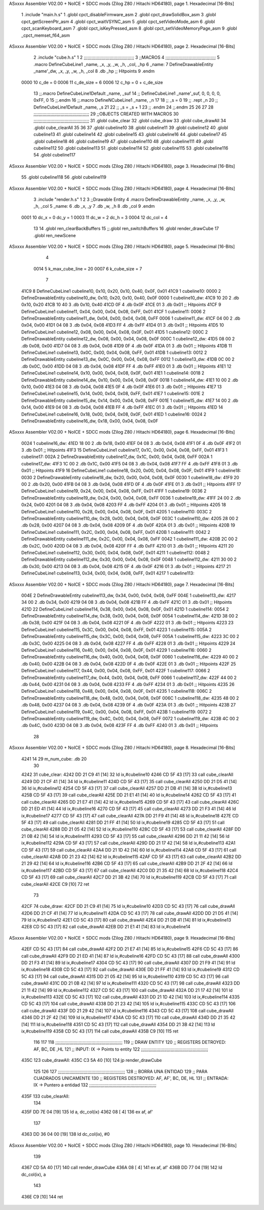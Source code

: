 ASxxxx Assembler V02.00 + NoICE + SDCC mods  (Zilog Z80 / Hitachi HD64180), page 1.
Hexadecimal [16-Bits]



                              1 .include "main.h.s"
                              1 .globl cpct_disableFirmware_asm
                              2 .globl cpct_drawSolidBox_asm
                              3 .globl cpct_getScreenPtr_asm
                              4 .globl cpct_waitVSYNC_asm
                              5 .globl cpct_setVideoMode_asm
                              6 .globl cpct_scanKeyboard_asm
                              7 .globl cpct_isKeyPressed_asm
                              8 .globl cpct_setVideoMemoryPage_asm
                              9 .globl _cpct_memset_f64_asm
ASxxxx Assembler V02.00 + NoICE + SDCC mods  (Zilog Z80 / Hitachi HD64180), page 2.
Hexadecimal [16-Bits]



                              2 .include "cube.h.s"
                              1 
                              2 ;;;;;;;;;;;;;;;;;;;;;;;;;;;;;;;;;;;;;;;
                              3 ;;MACROS
                              4 ;;;;;;;;;;;;;;;;;;;;;;;;;;;;;;;;;;;;;;;
                              5 .macro DefineCubeLine1 _name, _x, _y, _w, _h, _col, _hp
                              6 _name:
                              7     DefineDrawableEntity _name'_dw, _x, _y, _w, _h, _col
                              8     .db     _hp     ;; Hitpoints
                              9 .endm
                     0000    10 c_de        = 0
                     0006    11 c_de_size   = 6
                     0006    12 c_hp        = 0 + c_de_size
                             13 ;;.macro DefineCubeLine1Default _name, _suf
                             14 ;;    DefineCubeLine1 _name'_suf, 0, 0, 0, 0, 0xFF, 0
                             15 ;;.endm
                             16 ;;.macro DefineNCubeLine1 _name, _n
                             17 
                             18 ;;    _s = 0
                             19 ;;    .rept _n
                             20 ;;        DefineCubeLine1Default _name, \_s
                             21 
                             22 ;;        _s = _s + 1
                             23 ;;    .endm
                             24 ;;.endm
                             25 
                             26 
                             27 
                             28 ;;;;;;;;;;;;;;;;;;;;;;;;;;;;;;;;;;;;;;;;;;;
                             29 ;;OBJECTS CREATED WITH MACROS
                             30 ;;;;;;;;;;;;;;;;;;;;;;;;;;;;;;;;;;;;;;;;;;;
                             31 .globl cube_clear
                             32 .globl cube_draw
                             33 .globl cube_drawAll
                             34 .globl cube_clearAll
                             35 
                             36 
                             37 .globl cubeline10
                             38 .globl cubeline11
                             39 .globl cubeline12
                             40 .globl cubeline13
                             41 .globl cubeline14
                             42 .globl cubeline15
                             43 .globl cubeline16
                             44 .globl cubeline17
                             45 .globl cubeline18
                             46 .globl cubeline19
                             47 .globl cubeline110
                             48 .globl cubeline111
                             49 .globl cubeline112
                             50 .globl cubeline113
                             51 .globl cubeline114
                             52 .globl cubeline115
                             53 .globl cubeline116
                             54 .globl cubeline117
ASxxxx Assembler V02.00 + NoICE + SDCC mods  (Zilog Z80 / Hitachi HD64180), page 3.
Hexadecimal [16-Bits]



                             55 .globl cubeline118
                             56 .globl cubeline119
ASxxxx Assembler V02.00 + NoICE + SDCC mods  (Zilog Z80 / Hitachi HD64180), page 4.
Hexadecimal [16-Bits]



                              3 .include "render.h.s"
                              1 
                              2 
                              3 ;;Drawable Entity
                              4 .macro DefineDrawableEntity _name, _x, _y, _w, _h, _col
                              5 _name:
                              6     .db _x, _y
                              7     .db _w, _h
                              8     .db _col
                              9 .endm
                     0001    10 dc_x    = 0     dc_y    = 1
                     0003    11 dc_w    = 2     dc_h    = 3
                     0004    12 dc_col  = 4
                             13 
                             14 .globl ren_clearBackBuffers
                             15 ;;.globl ren_switchBuffers
                             16 .globl render_drawCube
                             17 .globl ren_newScene
ASxxxx Assembler V02.00 + NoICE + SDCC mods  (Zilog Z80 / Hitachi HD64180), page 5.
Hexadecimal [16-Bits]



                              4 
                     0014     5 k_max_cube_line = 20
                     0007     6 k_cube_size = 7
                              7 
   41C9                       8 DefineCubeLine1 cubeline10, 0x10, 0x20, 0x10, 0x40, 0x0F, 0x01
   41C9                       1 cubeline10:
   0000                       2     DefineDrawableEntity cubeline10_dw, 0x10, 0x20, 0x10, 0x40, 0x0F
   0000                       1 cubeline10_dw:
   41C9 10 20                 2     .db 0x10, 0x20
   41CB 10 40                 3     .db 0x10, 0x40
   41CD 0F                    4     .db 0x0F
   41CE 01                    3     .db     0x01     ;; Hitpoints
   41CF                       9 DefineCubeLine1 cubeline11, 0x04, 0x00, 0x04, 0x08, 0xFF, 0x01
   41CF                       1 cubeline11:
   0006                       2     DefineDrawableEntity cubeline11_dw, 0x04, 0x00, 0x04, 0x08, 0xFF
   0006                       1 cubeline11_dw:
   41CF 04 00                 2     .db 0x04, 0x00
   41D1 04 08                 3     .db 0x04, 0x08
   41D3 FF                    4     .db 0xFF
   41D4 01                    3     .db     0x01     ;; Hitpoints
   41D5                      10 DefineCubeLine1 cubeline12, 0x08, 0x00, 0x04, 0x08, 0x0F, 0x01
   41D5                       1 cubeline12:
   000C                       2     DefineDrawableEntity cubeline12_dw, 0x08, 0x00, 0x04, 0x08, 0x0F
   000C                       1 cubeline12_dw:
   41D5 08 00                 2     .db 0x08, 0x00
   41D7 04 08                 3     .db 0x04, 0x08
   41D9 0F                    4     .db 0x0F
   41DA 01                    3     .db     0x01     ;; Hitpoints
   41DB                      11 DefineCubeLine1 cubeline13, 0x0C, 0x00, 0x04, 0x08, 0xFF, 0x01
   41DB                       1 cubeline13:
   0012                       2     DefineDrawableEntity cubeline13_dw, 0x0C, 0x00, 0x04, 0x08, 0xFF
   0012                       1 cubeline13_dw:
   41DB 0C 00                 2     .db 0x0C, 0x00
   41DD 04 08                 3     .db 0x04, 0x08
   41DF FF                    4     .db 0xFF
   41E0 01                    3     .db     0x01     ;; Hitpoints
   41E1                      12 DefineCubeLine1 cubeline14, 0x10, 0x00, 0x04, 0x08, 0x0F, 0x01
   41E1                       1 cubeline14:
   0018                       2     DefineDrawableEntity cubeline14_dw, 0x10, 0x00, 0x04, 0x08, 0x0F
   0018                       1 cubeline14_dw:
   41E1 10 00                 2     .db 0x10, 0x00
   41E3 04 08                 3     .db 0x04, 0x08
   41E5 0F                    4     .db 0x0F
   41E6 01                    3     .db     0x01     ;; Hitpoints
   41E7                      13 DefineCubeLine1 cubeline15, 0x14, 0x00, 0x04, 0x08, 0xFF, 0x01
   41E7                       1 cubeline15:
   001E                       2     DefineDrawableEntity cubeline15_dw, 0x14, 0x00, 0x04, 0x08, 0xFF
   001E                       1 cubeline15_dw:
   41E7 14 00                 2     .db 0x14, 0x00
   41E9 04 08                 3     .db 0x04, 0x08
   41EB FF                    4     .db 0xFF
   41EC 01                    3     .db     0x01     ;; Hitpoints
   41ED                      14 DefineCubeLine1 cubeline16, 0x18, 0x00, 0x04, 0x08, 0x0F, 0x01
   41ED                       1 cubeline16:
   0024                       2     DefineDrawableEntity cubeline16_dw, 0x18, 0x00, 0x04, 0x08, 0x0F
ASxxxx Assembler V02.00 + NoICE + SDCC mods  (Zilog Z80 / Hitachi HD64180), page 6.
Hexadecimal [16-Bits]



   0024                       1 cubeline16_dw:
   41ED 18 00                 2     .db 0x18, 0x00
   41EF 04 08                 3     .db 0x04, 0x08
   41F1 0F                    4     .db 0x0F
   41F2 01                    3     .db     0x01     ;; Hitpoints
   41F3                      15 DefineCubeLine1 cubeline17, 0x1C, 0x00, 0x04, 0x08, 0xFF, 0x01
   41F3                       1 cubeline17:
   002A                       2     DefineDrawableEntity cubeline17_dw, 0x1C, 0x00, 0x04, 0x08, 0xFF
   002A                       1 cubeline17_dw:
   41F3 1C 00                 2     .db 0x1C, 0x00
   41F5 04 08                 3     .db 0x04, 0x08
   41F7 FF                    4     .db 0xFF
   41F8 01                    3     .db     0x01     ;; Hitpoints
   41F9                      16 DefineCubeLine1 cubeline18, 0x20, 0x00, 0x04, 0x08, 0x0F, 0x01
   41F9                       1 cubeline18:
   0030                       2     DefineDrawableEntity cubeline18_dw, 0x20, 0x00, 0x04, 0x08, 0x0F
   0030                       1 cubeline18_dw:
   41F9 20 00                 2     .db 0x20, 0x00
   41FB 04 08                 3     .db 0x04, 0x08
   41FD 0F                    4     .db 0x0F
   41FE 01                    3     .db     0x01     ;; Hitpoints
   41FF                      17 DefineCubeLine1 cubeline19, 0x24, 0x00, 0x04, 0x08, 0xFF, 0x01
   41FF                       1 cubeline19:
   0036                       2     DefineDrawableEntity cubeline19_dw, 0x24, 0x00, 0x04, 0x08, 0xFF
   0036                       1 cubeline19_dw:
   41FF 24 00                 2     .db 0x24, 0x00
   4201 04 08                 3     .db 0x04, 0x08
   4203 FF                    4     .db 0xFF
   4204 01                    3     .db     0x01     ;; Hitpoints
   4205                      18 DefineCubeLine1 cubeline110, 0x28, 0x00, 0x04, 0x08, 0x0F, 0x01
   4205                       1 cubeline110:
   003C                       2     DefineDrawableEntity cubeline110_dw, 0x28, 0x00, 0x04, 0x08, 0x0F
   003C                       1 cubeline110_dw:
   4205 28 00                 2     .db 0x28, 0x00
   4207 04 08                 3     .db 0x04, 0x08
   4209 0F                    4     .db 0x0F
   420A 01                    3     .db     0x01     ;; Hitpoints
   420B                      19 DefineCubeLine1 cubeline111, 0x2C, 0x00, 0x04, 0x08, 0xFF, 0x01
   420B                       1 cubeline111:
   0042                       2     DefineDrawableEntity cubeline111_dw, 0x2C, 0x00, 0x04, 0x08, 0xFF
   0042                       1 cubeline111_dw:
   420B 2C 00                 2     .db 0x2C, 0x00
   420D 04 08                 3     .db 0x04, 0x08
   420F FF                    4     .db 0xFF
   4210 01                    3     .db     0x01     ;; Hitpoints
   4211                      20 DefineCubeLine1 cubeline112, 0x30, 0x00, 0x04, 0x08, 0x0F, 0x01
   4211                       1 cubeline112:
   0048                       2     DefineDrawableEntity cubeline112_dw, 0x30, 0x00, 0x04, 0x08, 0x0F
   0048                       1 cubeline112_dw:
   4211 30 00                 2     .db 0x30, 0x00
   4213 04 08                 3     .db 0x04, 0x08
   4215 0F                    4     .db 0x0F
   4216 01                    3     .db     0x01     ;; Hitpoints
   4217                      21 DefineCubeLine1 cubeline113, 0x34, 0x00, 0x04, 0x08, 0xFF, 0x01
   4217                       1 cubeline113:
ASxxxx Assembler V02.00 + NoICE + SDCC mods  (Zilog Z80 / Hitachi HD64180), page 7.
Hexadecimal [16-Bits]



   004E                       2     DefineDrawableEntity cubeline113_dw, 0x34, 0x00, 0x04, 0x08, 0xFF
   004E                       1 cubeline113_dw:
   4217 34 00                 2     .db 0x34, 0x00
   4219 04 08                 3     .db 0x04, 0x08
   421B FF                    4     .db 0xFF
   421C 01                    3     .db     0x01     ;; Hitpoints
   421D                      22 DefineCubeLine1 cubeline114, 0x38, 0x00, 0x04, 0x08, 0x0F, 0x01
   421D                       1 cubeline114:
   0054                       2     DefineDrawableEntity cubeline114_dw, 0x38, 0x00, 0x04, 0x08, 0x0F
   0054                       1 cubeline114_dw:
   421D 38 00                 2     .db 0x38, 0x00
   421F 04 08                 3     .db 0x04, 0x08
   4221 0F                    4     .db 0x0F
   4222 01                    3     .db     0x01     ;; Hitpoints
   4223                      23 DefineCubeLine1 cubeline115, 0x3C, 0x00, 0x04, 0x08, 0xFF, 0x01
   4223                       1 cubeline115:
   005A                       2     DefineDrawableEntity cubeline115_dw, 0x3C, 0x00, 0x04, 0x08, 0xFF
   005A                       1 cubeline115_dw:
   4223 3C 00                 2     .db 0x3C, 0x00
   4225 04 08                 3     .db 0x04, 0x08
   4227 FF                    4     .db 0xFF
   4228 01                    3     .db     0x01     ;; Hitpoints
   4229                      24 DefineCubeLine1 cubeline116, 0x40, 0x00, 0x04, 0x08, 0x0F, 0x01
   4229                       1 cubeline116:
   0060                       2     DefineDrawableEntity cubeline116_dw, 0x40, 0x00, 0x04, 0x08, 0x0F
   0060                       1 cubeline116_dw:
   4229 40 00                 2     .db 0x40, 0x00
   422B 04 08                 3     .db 0x04, 0x08
   422D 0F                    4     .db 0x0F
   422E 01                    3     .db     0x01     ;; Hitpoints
   422F                      25 DefineCubeLine1 cubeline117, 0x44, 0x00, 0x04, 0x08, 0xFF, 0x01
   422F                       1 cubeline117:
   0066                       2     DefineDrawableEntity cubeline117_dw, 0x44, 0x00, 0x04, 0x08, 0xFF
   0066                       1 cubeline117_dw:
   422F 44 00                 2     .db 0x44, 0x00
   4231 04 08                 3     .db 0x04, 0x08
   4233 FF                    4     .db 0xFF
   4234 01                    3     .db     0x01     ;; Hitpoints
   4235                      26 DefineCubeLine1 cubeline118, 0x48, 0x00, 0x04, 0x08, 0x0F, 0x01
   4235                       1 cubeline118:
   006C                       2     DefineDrawableEntity cubeline118_dw, 0x48, 0x00, 0x04, 0x08, 0x0F
   006C                       1 cubeline118_dw:
   4235 48 00                 2     .db 0x48, 0x00
   4237 04 08                 3     .db 0x04, 0x08
   4239 0F                    4     .db 0x0F
   423A 01                    3     .db     0x01     ;; Hitpoints
   423B                      27 DefineCubeLine1 cubeline119, 0x4C, 0x00, 0x04, 0x08, 0xFF, 0x01
   423B                       1 cubeline119:
   0072                       2     DefineDrawableEntity cubeline119_dw, 0x4C, 0x00, 0x04, 0x08, 0xFF
   0072                       1 cubeline119_dw:
   423B 4C 00                 2     .db 0x4C, 0x00
   423D 04 08                 3     .db 0x04, 0x08
   423F FF                    4     .db 0xFF
   4240 01                    3     .db     0x01     ;; Hitpoints
                             28 
ASxxxx Assembler V02.00 + NoICE + SDCC mods  (Zilog Z80 / Hitachi HD64180), page 8.
Hexadecimal [16-Bits]



   4241 14                   29 m_num_cube: .db 20
                             30 
   4242                      31 cube_clear:
   4242 DD 21 C9 41   [14]   32 ld ix,#cubeline10
   4246 CD 5F 43      [17]   33 call cube_clearAll
   4249 DD 21 CF 41   [14]   34 ld ix,#cubeline11
   424D CD 5F 43      [17]   35 call cube_clearAll
   4250 DD 21 D5 41   [14]   36 ld ix,#cubeline12
   4254 CD 5F 43      [17]   37 call cube_clearAll
   4257 DD 21 DB 41   [14]   38 ld ix,#cubeline13
   425B CD 5F 43      [17]   39 call cube_clearAll
   425E DD 21 E1 41   [14]   40 ld ix,#cubeline14
   4262 CD 5F 43      [17]   41 call cube_clearAll
   4265 DD 21 E7 41   [14]   42 ld ix,#cubeline15
   4269 CD 5F 43      [17]   43 call cube_clearAll
   426C DD 21 ED 41   [14]   44 ld ix,#cubeline16
   4270 CD 5F 43      [17]   45 call cube_clearAll
   4273 DD 21 F3 41   [14]   46 ld ix,#cubeline17
   4277 CD 5F 43      [17]   47 call cube_clearAll
   427A DD 21 F9 41   [14]   48 ld ix,#cubeline18
   427E CD 5F 43      [17]   49 call cube_clearAll
   4281 DD 21 FF 41   [14]   50 ld ix,#cubeline19
   4285 CD 5F 43      [17]   51 call cube_clearAll
   4288 DD 21 05 42   [14]   52 ld ix,#cubeline110
   428C CD 5F 43      [17]   53 call cube_clearAll
   428F DD 21 0B 42   [14]   54 ld ix,#cubeline111
   4293 CD 5F 43      [17]   55 call cube_clearAll
   4296 DD 21 11 42   [14]   56 ld ix,#cubeline112
   429A CD 5F 43      [17]   57 call cube_clearAll
   429D DD 21 17 42   [14]   58 ld ix,#cubeline113
   42A1 CD 5F 43      [17]   59 call cube_clearAll
   42A4 DD 21 1D 42   [14]   60 ld ix,#cubeline114
   42A8 CD 5F 43      [17]   61 call cube_clearAll
   42AB DD 21 23 42   [14]   62 ld ix,#cubeline115
   42AF CD 5F 43      [17]   63 call cube_clearAll
   42B2 DD 21 29 42   [14]   64 ld ix,#cubeline116
   42B6 CD 5F 43      [17]   65 call cube_clearAll
   42B9 DD 21 2F 42   [14]   66 ld ix,#cubeline117
   42BD CD 5F 43      [17]   67 call cube_clearAll
   42C0 DD 21 35 42   [14]   68 ld ix,#cubeline118
   42C4 CD 5F 43      [17]   69 call cube_clearAll
   42C7 DD 21 3B 42   [14]   70 ld ix,#cubeline119
   42CB CD 5F 43      [17]   71 call cube_clearAll
   42CE C9            [10]   72 ret
                             73 
   42CF                      74 cube_draw:
   42CF DD 21 C9 41   [14]   75 ld ix,#cubeline10
   42D3 CD 5C 43      [17]   76 call cube_drawAll
   42D6 DD 21 CF 41   [14]   77 ld ix,#cubeline11
   42DA CD 5C 43      [17]   78 call cube_drawAll
   42DD DD 21 D5 41   [14]   79 ld ix,#cubeline12
   42E1 CD 5C 43      [17]   80 call cube_drawAll
   42E4 DD 21 DB 41   [14]   81 ld ix,#cubeline13
   42E8 CD 5C 43      [17]   82 call cube_drawAll
   42EB DD 21 E1 41   [14]   83 ld ix,#cubeline14
ASxxxx Assembler V02.00 + NoICE + SDCC mods  (Zilog Z80 / Hitachi HD64180), page 9.
Hexadecimal [16-Bits]



   42EF CD 5C 43      [17]   84 call cube_drawAll
   42F2 DD 21 E7 41   [14]   85 ld ix,#cubeline15
   42F6 CD 5C 43      [17]   86 call cube_drawAll
   42F9 DD 21 ED 41   [14]   87 ld ix,#cubeline16
   42FD CD 5C 43      [17]   88 call cube_drawAll
   4300 DD 21 F3 41   [14]   89 ld ix,#cubeline17
   4304 CD 5C 43      [17]   90 call cube_drawAll
   4307 DD 21 F9 41   [14]   91 ld ix,#cubeline18
   430B CD 5C 43      [17]   92 call cube_drawAll
   430E DD 21 FF 41   [14]   93 ld ix,#cubeline19
   4312 CD 5C 43      [17]   94 call cube_drawAll
   4315 DD 21 05 42   [14]   95 ld ix,#cubeline110
   4319 CD 5C 43      [17]   96 call cube_drawAll
   431C DD 21 0B 42   [14]   97 ld ix,#cubeline111
   4320 CD 5C 43      [17]   98 call cube_drawAll
   4323 DD 21 11 42   [14]   99 ld ix,#cubeline112
   4327 CD 5C 43      [17]  100 call cube_drawAll
   432A DD 21 17 42   [14]  101 ld ix,#cubeline113
   432E CD 5C 43      [17]  102 call cube_drawAll
   4331 DD 21 1D 42   [14]  103 ld ix,#cubeline114
   4335 CD 5C 43      [17]  104 call cube_drawAll
   4338 DD 21 23 42   [14]  105 ld ix,#cubeline115
   433C CD 5C 43      [17]  106 call cube_drawAll
   433F DD 21 29 42   [14]  107 ld ix,#cubeline116
   4343 CD 5C 43      [17]  108 call cube_drawAll
   4346 DD 21 2F 42   [14]  109 ld ix,#cubeline117
   434A CD 5C 43      [17]  110 call cube_drawAll
   434D DD 21 35 42   [14]  111 ld ix,#cubeline118
   4351 CD 5C 43      [17]  112 call cube_drawAll
   4354 DD 21 3B 42   [14]  113 ld ix,#cubeline119
   4358 CD 5C 43      [17]  114 call cube_drawAll
   435B C9            [10]  115 ret
                            116 
                            117 
                            118 ;;;;;;;;;;;;;;;;;;;;;;;;;;;;;;;;;;;;;;;;;;;;;;;;;;;;
                            119 ;; DRAW ENTITY
                            120 ;; REGISTERS DETROYED: AF, BC, DE ,HL
                            121 ;; INPUT: IX -> Points to entity
                            122 ;;;;;;;;;;;;;;;;;;;;;;;;;;;;;;;;;;;;;;;;;;;;;;;;;;;;
   435C                     123 cube_drawAll:
   435C C3 5A 40      [10]  124     jp render_drawCube
                            125    
                            126    
                            127 ;;;;;;;;;;;;;;;;;;;;;;;;;;;;;;;;;;;;;;;;;;;;;;;;;;;;
                            128 ;; BORRA UNA ENTIDAD
                            129 ;; PARA CUADRADOS UNICAMENTE
                            130 ;; REGISTERS DESTROYED: AF, AF', BC, DE, HL
                            131 ;; ENTRADA: IX -> Puntero a entidad
                            132 ;;;;;;;;;;;;;;;;;;;;;;;;;;;;;;;;;;;;;;;;;;;;;;;;;;;;
   435F                     133 cube_clearAll:
                            134 
   435F DD 7E 04      [19]  135    ld  a, dc_col(ix)
   4362 08            [ 4]  136    ex af, af'
                            137 
   4363 DD 36 04 00   [19]  138    ld  dc_col(ix), #0
ASxxxx Assembler V02.00 + NoICE + SDCC mods  (Zilog Z80 / Hitachi HD64180), page 10.
Hexadecimal [16-Bits]



                            139 
   4367 CD 5A 40      [17]  140    call render_drawCube
   436A 08            [ 4]  141    ex af, af'
   436B DD 77 04      [19]  142    ld dc_col(ix), a
                            143 
   436E C9            [10]  144    ret
